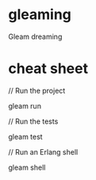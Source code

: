 * gleaming
Gleam dreaming

* cheat sheet
// Run the project

gleam run

// Run the tests

gleam test

// Run an Erlang shell

gleam shell
